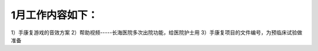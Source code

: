 
1月工作内容如下：
===========================

1）手康复游戏的音效方案
2）帮助视频-----长海医院多次出院功能，给医院护士用
3）手康复项目的文件编号，为预临床试验做准备
